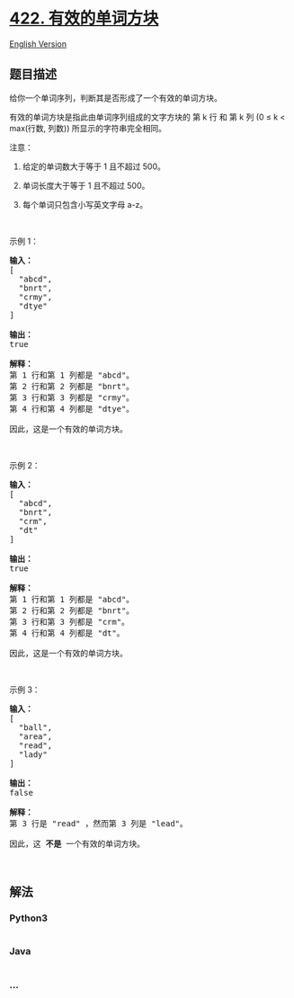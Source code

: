 * [[https://leetcode-cn.com/problems/valid-word-square][422.
有效的单词方块]]
  :PROPERTIES:
  :CUSTOM_ID: 有效的单词方块
  :END:
[[./solution/0400-0499/0422.Valid Word Square/README_EN.org][English
Version]]

** 题目描述
   :PROPERTIES:
   :CUSTOM_ID: 题目描述
   :END:

#+begin_html
  <!-- 这里写题目描述 -->
#+end_html

#+begin_html
  <p>
#+end_html

给你一个单词序列，判断其是否形成了一个有效的单词方块。

#+begin_html
  </p>
#+end_html

#+begin_html
  <p>
#+end_html

有效的单词方块是指此由单词序列组成的文字方块的 第 k 行 和 第 k 列 (0 ≤ k
< max(行数, 列数)) 所显示的字符串完全相同。

#+begin_html
  </p>
#+end_html

#+begin_html
  <p>
#+end_html

注意：

#+begin_html
  </p>
#+end_html

#+begin_html
  <ol>
#+end_html

#+begin_html
  <li>
#+end_html

给定的单词数大于等于 1 且不超过 500。

#+begin_html
  </li>
#+end_html

#+begin_html
  <li>
#+end_html

单词长度大于等于 1 且不超过 500。

#+begin_html
  </li>
#+end_html

#+begin_html
  <li>
#+end_html

每个单词只包含小写英文字母 a-z。

#+begin_html
  </li>
#+end_html

#+begin_html
  </ol>
#+end_html

#+begin_html
  <p>
#+end_html

 

#+begin_html
  </p>
#+end_html

#+begin_html
  <p>
#+end_html

示例 1：

#+begin_html
  </p>
#+end_html

#+begin_html
  <pre><strong>输入：</strong>
  [
    &quot;abcd&quot;,
    &quot;bnrt&quot;,
    &quot;crmy&quot;,
    &quot;dtye&quot;
  ]

  <strong>输出：</strong>
  true

  <strong>解释：</strong>
  第 1 行和第 1 列都是 &quot;abcd&quot;。
  第 2 行和第 2 列都是 &quot;bnrt&quot;。
  第 3 行和第 3 列都是 &quot;crmy&quot;。
  第 4 行和第 4 列都是 &quot;dtye&quot;。

  因此，这是一个有效的单词方块。
  </pre>
#+end_html

#+begin_html
  <p>
#+end_html

 

#+begin_html
  </p>
#+end_html

#+begin_html
  <p>
#+end_html

示例 2：

#+begin_html
  </p>
#+end_html

#+begin_html
  <pre><strong>输入：</strong>
  [
    &quot;abcd&quot;,
    &quot;bnrt&quot;,
    &quot;crm&quot;,
    &quot;dt&quot;
  ]

  <strong>输出：</strong>
  true

  <strong>解释：</strong>
  第 1 行和第 1 列都是 &quot;abcd&quot;。
  第 2 行和第 2 列都是 &quot;bnrt&quot;。
  第 3 行和第 3 列都是 &quot;crm&quot;。
  第 4 行和第 4 列都是 &quot;dt&quot;。

  因此，这是一个有效的单词方块。
  </pre>
#+end_html

#+begin_html
  <p>
#+end_html

 

#+begin_html
  </p>
#+end_html

#+begin_html
  <p>
#+end_html

示例 3：

#+begin_html
  </p>
#+end_html

#+begin_html
  <pre><strong>输入：</strong>
  [
    &quot;ball&quot;,
    &quot;area&quot;,
    &quot;read&quot;,
    &quot;lady&quot;
  ]

  <strong>输出：</strong>
  false

  <strong>解释：</strong>
  第 3 行是 &quot;read&quot; ，然而第 3 列是 &quot;lead&quot;。

  因此，这 <strong>不是</strong> 一个有效的单词方块。
  </pre>
#+end_html

#+begin_html
  <p>
#+end_html

 

#+begin_html
  </p>
#+end_html

** 解法
   :PROPERTIES:
   :CUSTOM_ID: 解法
   :END:

#+begin_html
  <!-- 这里可写通用的实现逻辑 -->
#+end_html

#+begin_html
  <!-- tabs:start -->
#+end_html

*** *Python3*
    :PROPERTIES:
    :CUSTOM_ID: python3
    :END:

#+begin_html
  <!-- 这里可写当前语言的特殊实现逻辑 -->
#+end_html

#+begin_src python
#+end_src

*** *Java*
    :PROPERTIES:
    :CUSTOM_ID: java
    :END:

#+begin_html
  <!-- 这里可写当前语言的特殊实现逻辑 -->
#+end_html

#+begin_src java
#+end_src

*** *...*
    :PROPERTIES:
    :CUSTOM_ID: section
    :END:
#+begin_example
#+end_example

#+begin_html
  <!-- tabs:end -->
#+end_html
